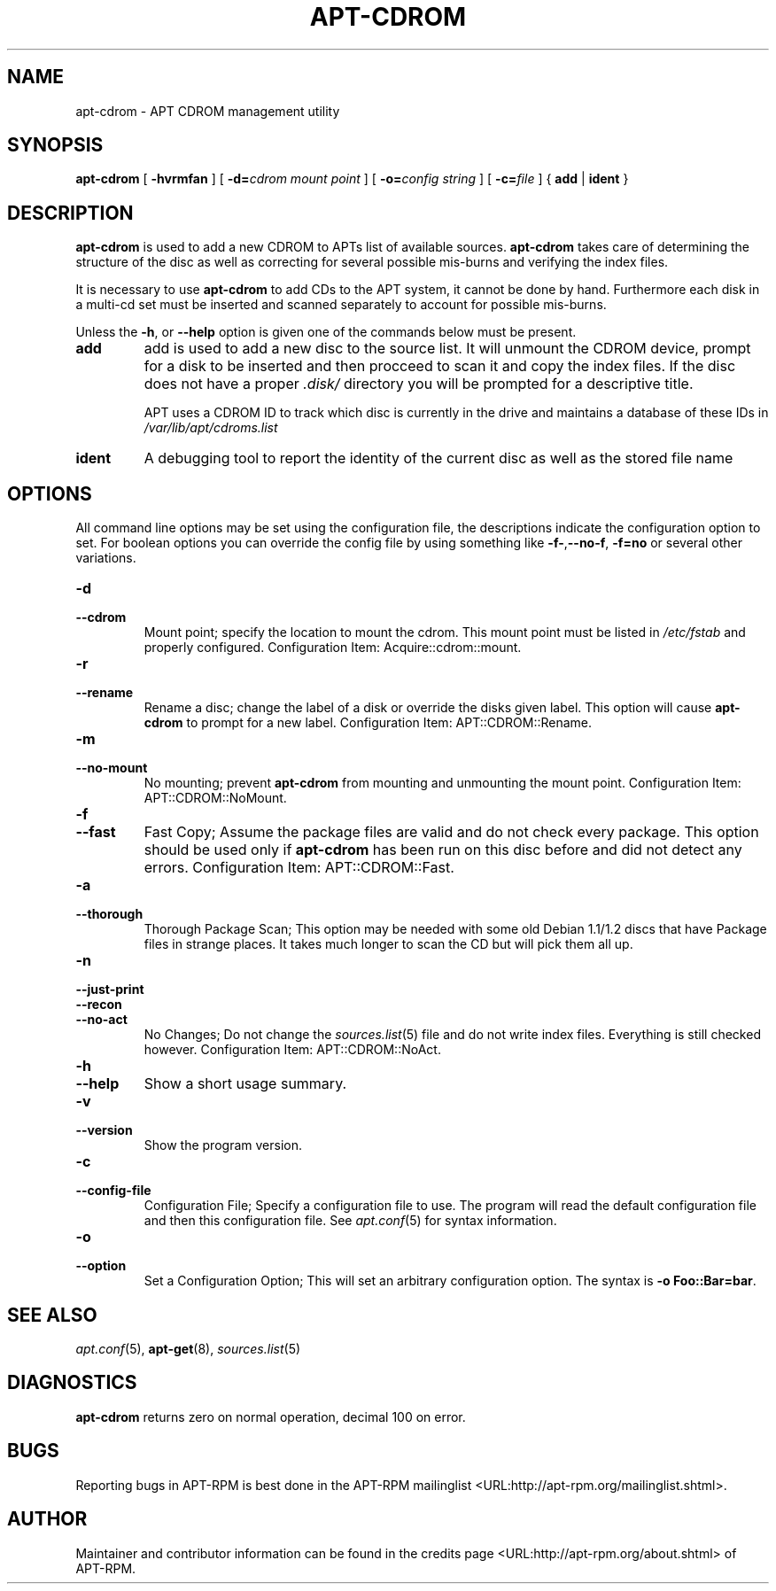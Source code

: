 .\" This manpage has been automatically generated by docbook2man
.\" from a DocBook document.  This tool can be found at:
.\" <http://shell.ipoline.com/~elmert/comp/docbook2X/>
.\" Please send any bug reports, improvements, comments, patches,
.\" etc. to Steve Cheng <steve@ggi-project.org>.
.TH "APT-CDROM" "8" "29 May 2006" "" ""

.SH NAME
apt-cdrom \- APT CDROM management utility
.SH SYNOPSIS

\fBapt-cdrom\fR [ \fB-hvrmfan\fR ] [ \fB-d=\fIcdrom mount point\fB\fR ] [ \fB-o=\fIconfig string\fB\fR ] [ \fB-c=\fIfile\fB\fR ] { \fBadd\fR | \fBident\fR }

.SH "DESCRIPTION"
.PP
\fBapt-cdrom\fR is used to add a new CDROM to APTs list of available
sources. \fBapt-cdrom\fR takes care of determining the structure of
the disc as well as correcting for several possible mis-burns and
verifying the index files.
.PP
It is necessary to use \fBapt-cdrom\fR to add CDs to the APT system,
it cannot be done by hand. Furthermore each disk in a multi-cd set must be
inserted and scanned separately to account for possible mis-burns.
.PP
Unless the \fB-h\fR, or \fB--help\fR option is given one of the
commands below must be present.
.TP
\fBadd\fR
add is used to add a new disc to the source list. It will unmount the
CDROM device, prompt for a disk to be inserted and then procceed to
scan it and copy the index files. If the disc does not have a proper
\fI\&.disk/\fR directory you will be prompted for a descriptive
title.

APT uses a CDROM ID to track which disc is currently in the drive and
maintains a database of these IDs in
\fI/var/lib/apt/cdroms.list\fR
.TP
\fBident\fR
A debugging tool to report the identity of the current disc as well
as the stored file name
.SH "OPTIONS"
.PP
All command line options may be set using the configuration file, the
descriptions indicate the configuration option to set. For boolean
options you can override the config file by using something like
\fB-f-\fR,\fB--no-f\fR, \fB-f=no\fR or several other variations.
.TP
\fB-d\fR
.TP
\fB--cdrom\fR
Mount point; specify the location to mount the cdrom. This mount
point must be listed in \fI/etc/fstab\fR and properly configured.
Configuration Item: Acquire::cdrom::mount\&.
.TP
\fB-r\fR
.TP
\fB--rename\fR
Rename a disc; change the label of a disk or override the disks
given label. This option will cause \fBapt-cdrom\fR to prompt for
a new label.
Configuration Item: APT::CDROM::Rename\&.
.TP
\fB-m\fR
.TP
\fB--no-mount\fR
No mounting; prevent \fBapt-cdrom\fR from mounting and unmounting
the mount point.
Configuration Item: APT::CDROM::NoMount\&.
.TP
\fB-f\fR
.TP
\fB--fast\fR
Fast Copy; Assume the package files are valid and do not check
every package. This option should be used only if
\fBapt-cdrom\fR has been run on this disc before and did not detect
any errors.
Configuration Item: APT::CDROM::Fast\&.
.TP
\fB-a\fR
.TP
\fB--thorough\fR
Thorough Package Scan; This option may be needed with some old
Debian 1.1/1.2 discs that have Package files in strange places. It
takes much longer to scan the CD but will pick them all up.
.TP
\fB-n\fR
.TP
\fB--just-print\fR
.TP
\fB--recon\fR
.TP
\fB--no-act\fR
No Changes; Do not change the \fB\fIsources.list\fB\fR(5) file and do not
write index files. Everything is still checked however.
Configuration Item: APT::CDROM::NoAct\&.
.TP
\fB-h\fR
.TP
\fB--help\fR
Show a short usage summary.
.TP
\fB-v\fR
.TP
\fB--version\fR
Show the program version.
.TP
\fB-c\fR
.TP
\fB--config-file\fR
Configuration File; Specify a configuration file to use.
The program will read the default configuration file and then this
configuration file. See \fB\fIapt.conf\fB\fR(5) for syntax information.
.TP
\fB-o\fR
.TP
\fB--option\fR
Set a Configuration Option; This will set an arbitrary configuration
option. The syntax is \fB-o Foo::Bar=bar\fR\&.
.SH "SEE ALSO"
.PP
\fB\fIapt.conf\fB\fR(5), \fBapt-get\fR(8), \fB\fIsources.list\fB\fR(5)
.SH "DIAGNOSTICS"
.PP
\fBapt-cdrom\fR returns zero on normal operation, decimal 100 on error.
.SH "BUGS"
.PP
Reporting bugs in APT-RPM is best done in the
APT-RPM mailinglist <URL:http://apt-rpm.org/mailinglist.shtml>\&.
.SH "AUTHOR"
.PP
Maintainer and contributor information can be found in the
credits page <URL:http://apt-rpm.org/about.shtml> of APT-RPM.
